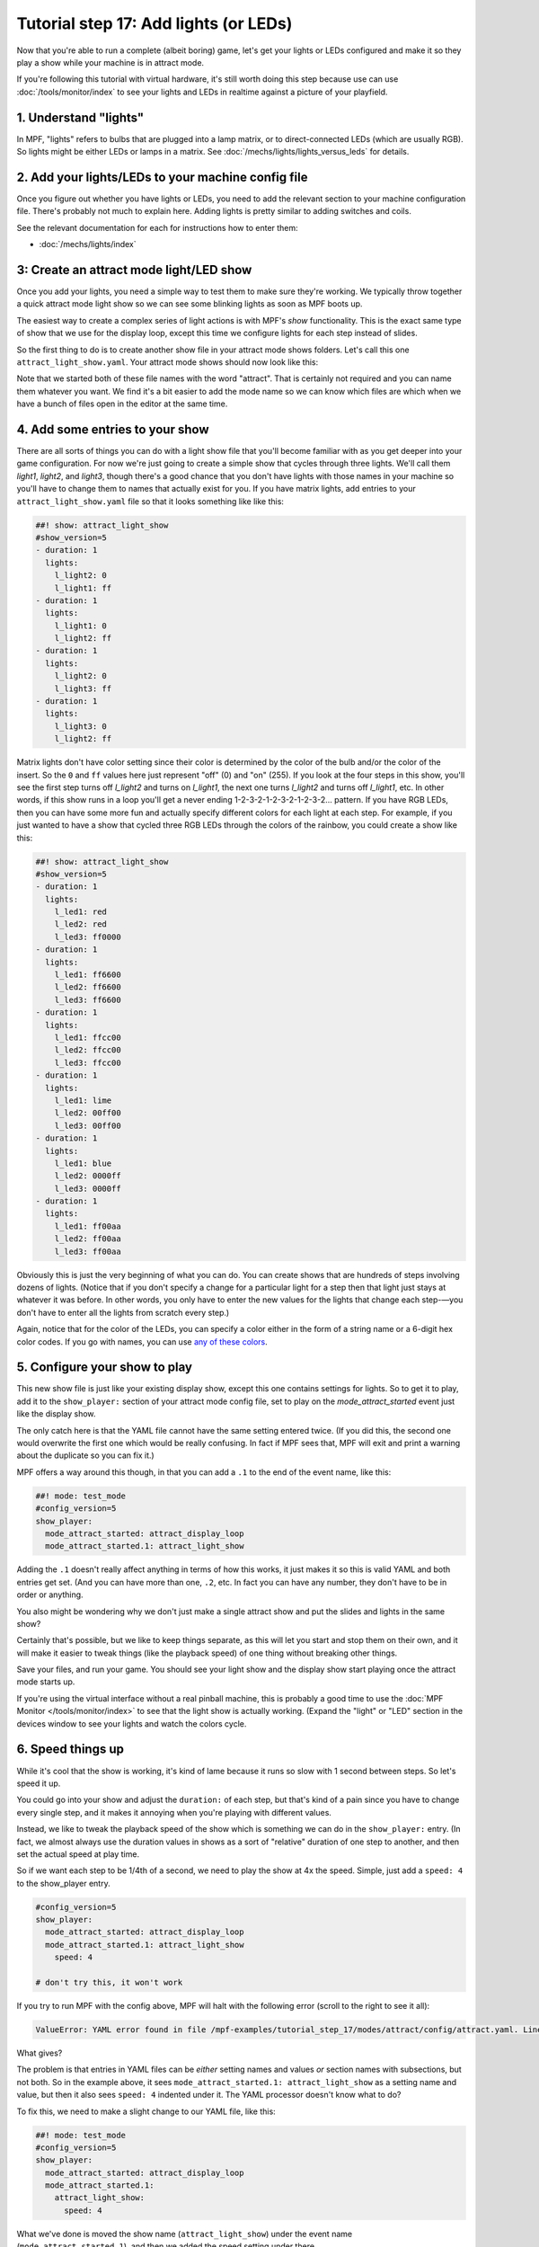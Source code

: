 Tutorial step 17: Add lights (or LEDs)
======================================

Now that you're able to run a complete (albeit boring) game, let's get
your lights or LEDs configured and make it so they play a show while
your machine is in attract mode.

If you're following this tutorial with virtual hardware, it's still
worth doing this step because use can use :doc:`/tools/monitor/index` to
see your lights and LEDs in realtime against a picture of your playfield.

1. Understand "lights"
----------------------

In MPF, "lights" refers to bulbs that are plugged into a lamp matrix,
or to direct-connected LEDs (which are usually RGB). So lights might be
either LEDs or lamps in a matrix.
See :doc:`/mechs/lights/lights_versus_leds` for details.

2. Add your lights/LEDs to your machine config file
---------------------------------------------------

Once you figure out whether you have lights or LEDs, you need to add the
relevant section to your machine configuration file. There's probably
not much to explain here. Adding lights is pretty similar to adding
switches and coils.

See the relevant documentation for each for instructions how
to enter them:

* :doc:`/mechs/lights/index`

3: Create an attract mode light/LED show
----------------------------------------

Once you add your lights, you need a simple way to test them
to make sure they're working. We typically throw together a quick
attract mode light show so we can see some blinking lights as soon as
MPF boots up.

The easiest way to create a complex series of light actions is with
MPF's *show* functionality. This is the exact same type of show that
we use for the display loop, except this time we configure lights
for each step instead of slides.

So the first thing to do is to create another show file in your attract mode
shows folders. Let's call this one ``attract_light_show.yaml``. Your
attract mode shows should now look like this:

.. image:: images/attract_folder_with_light_show.png

Note that we started both of these file names with the word "attract".
That is certainly not required and you can name them whatever you want.
We find it's a bit easier to add the mode name so we can know which
files are which when we have a bunch of files open in the editor at the
same time.

4. Add some entries to your show
--------------------------------

There are all sorts of things you can do with a light show file that
you'll become familiar with as you get deeper into your game
configuration. For now we're just going to create a simple show that
cycles through three lights. We'll call them *light1*, *light2*, and
*light3*, though there's a good chance that you don't have lights with
those names in your machine so you'll have to change them to names
that actually exist for you. If you have matrix lights, add entries to
your ``attract_light_show.yaml`` file so that it looks something like
like this:

.. code-block:: mpf-config

    ##! show: attract_light_show
    #show_version=5
    - duration: 1
      lights:
        l_light2: 0
        l_light1: ff
    - duration: 1
      lights:
        l_light1: 0
        l_light2: ff
    - duration: 1
      lights:
        l_light2: 0
        l_light3: ff
    - duration: 1
      lights:
        l_light3: 0
        l_light2: ff

Matrix lights don't have color setting since their color is determined
by the color of the bulb and/or the color of the insert. So the ``0``
and ``ff`` values here just represent "off" (0) and "on" (255). If you
look at the four steps in this show, you'll see the first step turns
off *l_light2* and turns on *l_light1*, the next one turns *l_light2*
and turns off *l_light1*, etc. In other words, if this show runs in a
loop you'll get a never ending 1-2-3-2-1-2-3-2-1-2-3-2... pattern. If
you have RGB LEDs, then you can have some more fun and actually specify
different colors for each light at each step. For example, if you just
wanted to have a show that cycled three RGB LEDs through the colors of
the rainbow, you could create a show like this:

.. code-block:: mpf-config

    ##! show: attract_light_show
    #show_version=5
    - duration: 1
      lights:
        l_led1: red
        l_led2: red
        l_led3: ff0000
    - duration: 1
      lights:
        l_led1: ff6600
        l_led2: ff6600
        l_led3: ff6600
    - duration: 1
      lights:
        l_led1: ffcc00
        l_led2: ffcc00
        l_led3: ffcc00
    - duration: 1
      lights:
        l_led1: lime
        l_led2: 00ff00
        l_led3: 00ff00
    - duration: 1
      lights:
        l_led1: blue
        l_led2: 0000ff
        l_led3: 0000ff
    - duration: 1
      lights:
        l_led1: ff00aa
        l_led2: ff00aa
        l_led3: ff00aa

Obviously this is just the very beginning of what you can do. You can
create shows that are hundreds of steps involving dozens of lights.
(Notice that if you don't specify a change for a particular light for
a step then that light just stays at whatever it was before. In other
words, you only have to enter the new values for the lights that
change each step-—you don't have to enter all the lights from scratch
every step.)

Again, notice that for the color of the LEDs, you can specify a color either
in the form of a string name or a 6-digit hex color codes. If you go with
names, you can use `any of these colors <http://htmlcolorcodes.com/color-names/>`_.

5. Configure your show to play
------------------------------

This new show file is just like your existing display show, except this
one contains settings for lights. So to get it to play, add it to
the ``show_player:`` section of your attract mode config file, set to play
on the *mode_attract_started* event just like the display show.

The only catch here is that the YAML file cannot have the same setting entered
twice. (If you did this, the second one would overwrite the first one which
would be really confusing. In fact if MPF sees that, MPF will exit and print
a warning about the duplicate so you can fix it.)

MPF offers a way around this though, in that you can add a ``.1`` to the end
of the event name, like this:

.. code-block:: mpf-config

   ##! mode: test_mode
   #config_version=5
   show_player:
     mode_attract_started: attract_display_loop
     mode_attract_started.1: attract_light_show

Adding the ``.1`` doesn't really affect anything in terms of how this works,
it just makes it so this is valid YAML and both entries get set. (And you can
have more than one, ``.2``, etc. In fact you can have any number, they don't have
to be in order or anything.

You also might be wondering why we don't just make a single attract show and
put the slides and lights in the same show?

Certainly that's possible, but we like to keep things separate, as this will
let you start and stop them on their own, and it will make it easier to
tweak things (like the playback speed) of one thing without breaking other
things.

Save your files, and run your game. You should see your light show and the display
show start playing once the attract mode starts up.

If you're using the virtual interface without a real pinball machine, this is
probably a good time to use the :doc:`MPF Monitor </tools/monitor/index>` to see that
the light show is actually working. (Expand the "light" or "LED" section in the
devices window to see your lights and watch the colors cycle.

6. Speed things up
------------------

While it's cool that the show is working, it's kind of lame because it runs so slow
with 1 second between steps. So let's speed it up.

You could go into your show and adjust the ``duration:`` of each step, but that's
kind of a pain since you have to change every single step, and it makes it
annoying when you're playing with different values.

Instead, we like to tweak the playback speed of the show which is something we can
do in the ``show_player:`` entry. (In fact, we almost always use the duration values
in shows as a sort of "relative" duration of one step to another, and then set the
actual speed at play time.

So if we want each step to be 1/4th of a second, we need to play the show at 4x the
speed. Simple, just add a ``speed: 4`` to the show_player entry.

.. code-block:: yaml

   #config_version=5
   show_player:
     mode_attract_started: attract_display_loop
     mode_attract_started.1: attract_light_show
       speed: 4

   # don't try this, it won't work

If you try to run MPF with the config above, MPF will halt with the following error
(scroll to the right to see it all):

.. code-block:: python

   ValueError: YAML error found in file /mpf-examples/tutorial_step_17/modes/attract/config/attract.yaml. Line 6, Position 10

What gives?

The problem is that entries in YAML files can be *either* setting names and values *or* section names with subsections,
but not both. So in the example above, it sees ``mode_attract_started.1: attract_light_show`` as a setting name and
value, but then it also sees ``speed: 4`` indented under it. The YAML processor doesn't know what to do?

To fix this, we need to make a slight change to our YAML file, like this:

.. code-block:: mpf-config

   ##! mode: test_mode
   #config_version=5
   show_player:
     mode_attract_started: attract_display_loop
     mode_attract_started.1:
       attract_light_show:
         speed: 4

What we've done is moved the show name (``attract_light_show``) under the event name (``mode_attract_started.1``), and
then we added the speed setting under there.

If you wanted to, you could consolidate the duplicate ``mode_attract_started`` entries like so:

.. code-block:: mpf-config

   ##! mode: test_mode
   #config_version=5
   show_player:
     mode_attract_started:
       attract_display_loop:
         speed: 1
       attract_light_show:
         speed: 4

Either option is fine, and you'll probably end up with both techniques scattered throughout your configs.

7. Configure more light shows to all run at once
------------------------------------------------

The simple light show with two or three lights is a good first
step, but it's hardly what could be considered a "real" attract mode
light show. Unfortunately if you look at a real pinball machine, you
might be overwhelmed by all the crazy light action. But if you really
look closely, you'll realize that the super-complex looking light
shows on real pinball machines are just lots of little shows all
running at the same time.

For example, look at how we can break down the attract mode light show
of *Demolition Man*: https://www.youtube.com/watch?v=_h_rhHExmX4

So if we were creating the
attract mode light show like this for MPF, we would actually create
lots of little shows each with just a few lights in them. Then we'd
end up with a list of show files, like this:

+ flipper_red_flashing.yaml
+ purple_mode_sweep.yaml
+ inlane_alternating.yaml
+ random_flashing.yaml
+ car_chase_sweep.yaml
+ ramp_orbit_sweep.yaml
+ right_orbit_sweep.yaml
+ claw_sweep.yaml
+ mtl_sweep.yaml
+ center_ramp_sweep.yaml
+ standups_sweep.yaml

Again, we'd make every step of every show have a duration of 1. Then in our
``show_player:`` configuration, we'd configure the list of shows to
play when the attract mode starts instead of just one. For example:

.. code-block:: yaml

    show_player:
        mode_attract_started:
          attract_display_loop:
            speed: 1
          flipper_red_flashing:
            speed: 2
          purple_mode_sweep:
            speed: 4
          inlane_alternating:
            speed: 3
          random_flashing:
            speed: 2
          car_chase_sweep:
            speed: 3
          ramp_orbit_sweep:
            speed: 5
    ...(truncated. you get the idea)

(If you were really duplicating the *Demolition Man* attract mode light show, you'd
also want to implement a play list which plays sets of shows in timed sequences since
the real machine does one thing with the lights for a few seconds, then another, etc.

Check out the complete config.yaml file so far
----------------------------------------------

If you want to see a complete ``config.yaml`` file up to this point, it's in the ``mpf-examples/tutorial_step_17``
folder with the name ``config.yaml``. You can run it be switching to that folder and running ``mpf both``:

.. code-block:: doscon

   C:\mpf-examples\tutorial_step_17>mpf both
